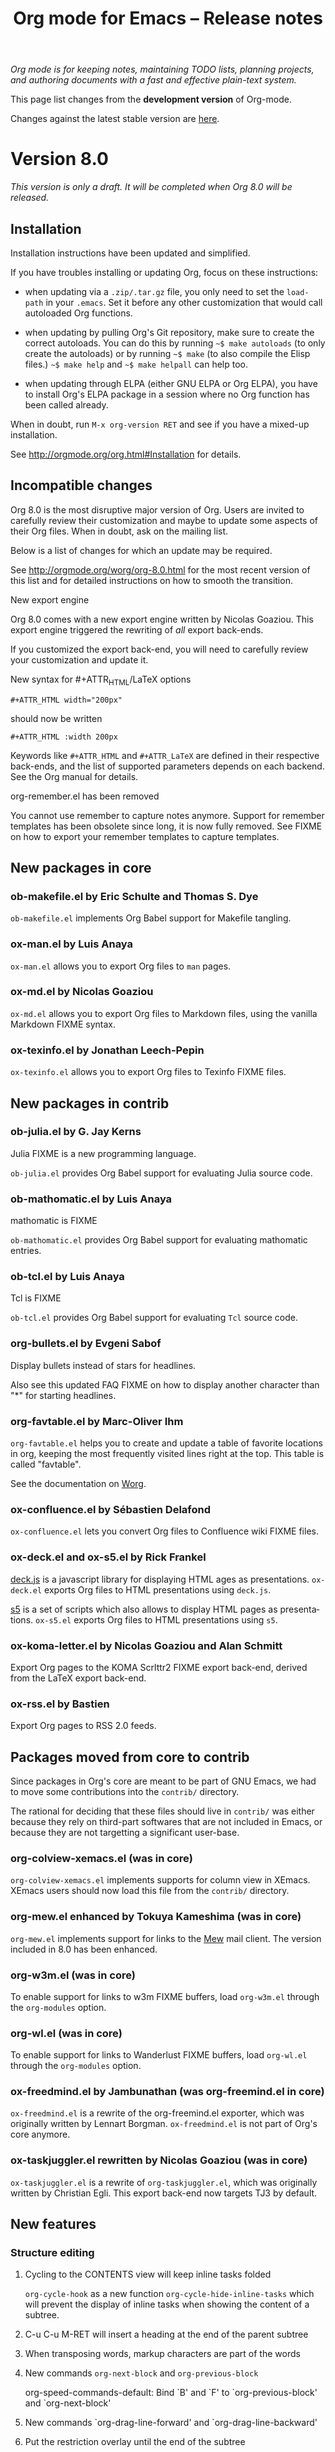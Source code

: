 #+TITLE:     Org mode for Emacs -- Release notes
#+AUTHOR:    Carsten Dominik
#+EMAIL:     carsten at orgmode dot org
#+LANGUAGE:  en
#+STARTUP:   hidestars
#+LINK:      git http://orgmode.org/w/?p=org-mode.git;a=commit;h=%s
#+LINK:      doc http://orgmode.org/worg/doc.html#%s
#+OPTIONS:   H:3 num:nil toc:t \n:nil @:t ::t |:t ^:t *:t TeX:t author:nil <:t LaTeX:t
#+KEYWORDS:  Org Org-mode Emacs outline planning note authoring project plain-text LaTeX HTML
#+DESCRIPTION: Org Org-mode Emacs Changes ChangeLog release notes
#+STYLE:     <link rel="stylesheet" href="org-changes.css" type="text/css" />

#+BEGIN_HTML
<div id="top"><p><em>Org mode is for keeping notes, maintaining TODO lists, planning
projects, and authoring documents with a fast and effective plain-text system.</em></p></div>
#+END_HTML

This page list changes from the *development version* of Org-mode.

Changes against the latest stable version are [[file:Changes_old.org][here]].

* Version 8.0

/This version is only a draft.  It will be completed when Org 8.0 will be
released./

** Installation

   Installation instructions have been updated and simplified.
   
   If you have troubles installing or updating Org, focus on these
   instructions:

   - when updating via a =.zip/.tar.gz= file, you only need to set the
     =load-path= in your =.emacs=.  Set it before any other customization
     that would call autoloaded Org functions.

   - when updating by pulling Org's Git repository, make sure to create the
     correct autoloads.  You can do this by running =~$ make autoloads= (to
     only create the autoloads) or by running =~$ make= (to also compile
     the Elisp files.)  =~$ make help= and =~$ make helpall= can help too.

   - when updating through ELPA (either GNU ELPA or Org ELPA), you have to
     install Org's ELPA package in a session where no Org function has been
     called already.

   When in doubt, run =M-x org-version RET= and see if you have a mixed-up
   installation.
   
   See http://orgmode.org/org.html#Installation for details.

** Incompatible changes

   Org 8.0 is the most disruptive major version of Org.  Users are invited
   to carefully review their customization and maybe to update some aspects
   of their Org files.  When in doubt, ask on the mailing list.

   Below is a list of changes for which an update may be required.
   
   See http://orgmode.org/worg/org-8.0.html for the most recent version of
   this list and for detailed instructions on how to smooth the transition.

**** New export engine
     
     Org 8.0 comes with a new export engine written by Nicolas Goaziou.
     This export engine triggered the rewriting of /all/ export back-ends.

     If you customized the export back-end, you will need to carefully
     review your customization and update it.

**** New syntax for #+ATTR_HTML/LaTeX options

     : #+ATTR_HTML width="200px"

     should now be written

     : #+ATTR_HTML :width 200px

     Keywords like =#+ATTR_HTML= and =#+ATTR_LaTeX= are defined in their
     respective back-ends, and the list of supported parameters depends on
     each backend.  See the Org manual for details.

**** org-remember.el has been removed

     You cannot use remember to capture notes anymore.  Support for
     remember templates has been obsolete since long, it is now fully
     removed.  See FIXME on how to export your remember templates to
     capture templates.

** New packages in core

*** ob-makefile.el by Eric Schulte and Thomas S. Dye

    =ob-makefile.el= implements Org Babel support for Makefile tangling.

*** ox-man.el by Luis Anaya

    =ox-man.el= allows you to export Org files to =man= pages.

*** ox-md.el by Nicolas Goaziou

    =ox-md.el= allows you to export Org files to Markdown files, using the
    vanilla Markdown FIXME syntax.
    
*** ox-texinfo.el by Jonathan Leech-Pepin
    
    =ox-texinfo.el= allows you to export Org files to Texinfo FIXME files.

** New packages in contrib

*** ob-julia.el by G. Jay Kerns

    Julia FIXME is a new programming language.

    =ob-julia.el= provides Org Babel support for evaluating Julia source
    code.

*** ob-mathomatic.el by Luis Anaya

    mathomatic is FIXME

    =ob-mathomatic.el= provides Org Babel support for evaluating mathomatic
    entries.

*** ob-tcl.el by Luis Anaya

    Tcl is FIXME

    =ob-tcl.el= provides Org Babel support for evaluating =Tcl= source
    code.

*** org-bullets.el by Evgeni Sabof
    
    Display bullets instead of stars for headlines.

    Also see this updated FAQ FIXME on how to display another character
    than "*" for starting headlines.

*** org-favtable.el by Marc-Oliver Ihm

    =org-favtable.el= helps you to create and update a table of favorite
    locations in org, keeping the most frequently visited lines right at
    the top.  This table is called "favtable".

    See the documentation on [[http://orgmode.org/worg/org-contrib/org-favtable.html][Worg]].

*** ox-confluence.el by Sébastien Delafond

    =ox-confluence.el= lets you convert Org files to Confluence wiki FIXME
    files.

*** ox-deck.el and ox-s5.el by Rick Frankel
    
    [[http://imakewebthings.com/deck.js/][deck.js]] is a javascript library for displaying HTML ages as
    presentations.  =ox-deck.el= exports Org files to HTML presentations
    using =deck.js=.

    [[http://meyerweb.com/eric/tools/s5/][s5]] is a set of scripts which also allows to display HTML pages as
    presentations.  =ox-s5.el= exports Org files to HTML presentations
    using =s5=.

*** ox-koma-letter.el by Nicolas Goaziou and Alan Schmitt

    Export Org pages to the KOMA Scrlttr2 FIXME export back-end, derived
    from the LaTeX export back-end.

*** ox-rss.el by Bastien
    
    Export Org pages to RSS 2.0 feeds.

** Packages moved from core to contrib

Since packages in Org's core are meant to be part of GNU Emacs, we had to
move some contributions into the =contrib/= directory.

The rational for deciding that these files should live in =contrib/= was
either because they rely on third-part softwares that are not included in
Emacs, or because they are not targetting a significant user-base.

*** org-colview-xemacs.el (was in core)

    =org-colview-xemacs.el= implements supports for column view in XEmacs.
    XEmacs users should now load this file from the =contrib/= directory.

*** org-mew.el enhanced by Tokuya Kameshima (was in core)
    
    =org-mew.el= implements support for links to the [[http://www.mew.org][Mew]] mail client.  The
    version included in 8.0 has been enhanced.
    
*** org-w3m.el (was in core)

    To enable support for links to w3m FIXME buffers, load =org-w3m.el= through
    the =org-modules= option.

*** org-wl.el (was in core)

    To enable support for links to Wanderlust FIXME buffers, load
    =org-wl.el= through the =org-modules= option.

*** ox-freedmind.el by Jambunathan (was org-freemind.el in core)

    =ox-freedmind.el= is a rewrite of the org-freemind.el exporter, which
    was originally written by Lennart Borgman.  =ox-freedmind.el= is not
    part of Org's core anymore.

*** ox-taskjuggler.el rewritten by Nicolas Goaziou (was in core)
    
    =ox-taskjuggler.el= is a rewrite of =org-taskjuggler.el=, which was
    originally written by Christian Egli.  This export back-end now targets
    TJ3 by default.

** New features

# syntaxe des attributs
# completion sur les mots clefs
# macros

*** Structure editing

**** Cycling to the CONTENTS view will keep inline tasks folded

=org-cycle-hook= as a new function =org-cycle-hide-inline-tasks= which will
prevent the display of inline tasks when showing the content of a subtree.

**** C-u C-u M-RET will insert a heading at the end of the parent subtree

**** When transposing words, markup characters are part of the words

# `org-transpose-words'

**** New commands =org-next-block= and =org-previous-block=

org-speed-commands-default:
Bind `B' and `F' to `org-previous-block' and `org-next-block'

**** New commands `org-drag-line-forward' and `org-drag-line-backward'

**** Put the restriction overlay until the end of the subtree
**** Don't activate speed commands within code src blocks (?)

**** C-c - in a region will make a list item for each line, C-u C-u for the first line
**** When a list item has a checkbox, inserting a new item will use a checkbox too

**** Allow a custom headline prefix in orgstruct-mode
*** Calendar, diary and appts

**** New variable (Incompatible change?): org-read-date-minibuffer-local-map
**** When reading a date in Org, bind `!' to `diary-view-entries'
**** org-agenda.el (org-diary): Only keep the descriptions of the links
*** Scheduled/deadline

**** Implement "delay" cookies for scheduled items.

org.el: Allow C-u C-u to insert a warning/delay cookie for
org-deadline/org-schedule

Use "--2d" to ignore the delay for repeated occurrences

org.el (org-auto-repeat-maybe): Suppress temporary delays

org.el (org-deadline, org-schedule): Set the warning/delay relatively to the timestamp

**** New allowed value `repeated-after-deadline'
*** Agenda

**** New agenda type agenda* and entry types :timestamp* :deadline*
**** "|" in agenda view now filter by regexp
**** Allow writing an agenda to an .org file

Don't copy headlines' subtrees when writing to an .org file

**** Implement new sorting strategies
**** New option =org-agenda-search-view-max-outline-level=

The options set the maximum outline level to display in search view.
E.g. when this is set to 1, the search view will only show headlines of
level 1.

**** Use =%s= for displaying "breadcrumbs" in the agenda views

=org-agenda-prefix-format= allows to use a =%b= formatter to tell Org to
display "breadcrumbs" in the agenda view.

**** Use =%l= for displaying the level in the agenda view

=org-agenda-prefix-format= allows to use a =%l= formatter to tell Org to
display entries with additional spaces corresponding to their level.

**** New formatting string for past deadlines in =org-agenda-deadline-leaders=
**** New option =org-agenda-todo-ignore-time-comparison-use-seconds=

This allows to compare times using seconds, not days, when honoring
options like =org-agenda-todo-ignore-*= in the agenda display.

**** New options to limit the number of displayed entries

- =org-agenda-max-entries=
- =org-agenda-max-todos=
- =org-agenda-max-tags=
- =org-agenda-max-effort=

**** =org-agenda-write= will ask before overwriting an existing file

org-agenda.el (org-agenda-write): Overwrite file when called
non-interactively

**** New option =org-agenda-entry-text-leaders=

**** New option for org-agenda-skip-deadline-prewarning-if-scheduled

: This variable may be set to nil, t, the symbol `pre-scheduled',
: or a number which will then give the number of days before the actual
: deadline when the prewarnings should resume. The symbol `pre-scheduled'
: eliminates the deadline prewarning only prior to the scheduled date.

http://orgmode.org/cgit.cgi/org-mode.git/commit/?id=796fca3f18e6aab9f5d73f47e284b4e08fcc2596
**** org-class now support holiday strings in the skip-weeks parameter

    For example, this task will now be skipped only on new year's day:
    
    : * Task
    :   <%%(org-class 2012 1 1 2013 12 12 2 "New Year's Day")>

*** Tags

Using =#+TAGS: { Tag1 : Tag2 Tag3 }= will define =Tag1= as a "group tag"
(note the colon after =Tag1=).  If you search for =Tag1=, it will return
headlines containing either Tag1, Tag2 or Tag3.

You can use group tags for sparse tree in an Org buffer, for creating
agenda views, and for filtering.

See http://orgmode.org/org.html# FIXME for details.

*** Links

**** C-u C-u M-x org-store-link RET will ignore non-core link functions

**** C-c l on an active region will store links for each lines
**** C-c C-M-l will add a default description for links which don't have one
**** Don't add curly braces to bracket links within internal links

**** When storing links and there is a keyword at point, use the keyword

# org.el (org-store-link): Use keyword at point as the search string

**** Better ido support when inserting a link
*** Table

**** Use nan for empty fields in Calc formulas
**** Handle localized time-stamps in formulas evaluation

**** New lookup functions

http://orgmode.org/cgit.cgi/org-mode.git/commit/?id=e375cfd834b8cd9acc47b396578f32ca2cca6632

=org-loopup-first=
=org-loopup-last=
=org-loopup-all=
*** Clocking

**** New option `org-clock-rounding-minutes'
**** New option `org-time-clocksum-use-effort-durations'
**** New option `org-clock-x11idle-program-name'
**** New option =org-use-last-clock-out-time-as-effective-time=

When non-nil, use the last clock out time for `org-todo'.
Note that this option has precedence over the combined use of
`org-use-effective-time' and `org-extend-today-until'.
**** S-<left/right> on a clocksum column will update the sum by updating the last clock
**** C-u 3 C-S-<up/down> will update clock timestamps synchronously by 3 units

**** New parameter =:wstart= for clocktables to define the week start day
**** New parameter :mstart to state the starting day of the month
**** Allow relative times in clocktable tstart and tend options
**** The clocktable summary is now a caption
**** :tstart and :tend allow relative "<-1w>" or "<now>"

*** New startup keywords

=org-log-into-drawer=

logdrawer
nologdrawer

=org-log-states-order-reversed=

logstatesreversed
nologstatesreversed

=org-startup-with-latex-preview=
latexpreview
nolatexpreview
*** Babel

**** New Babel files only need to (require 'ob)

When writing a new Babel file, you now only need to use =(require 'ob)=
instead of requiring each Babel library one by one.

**** C-u C-u M-x org-babel-tangle RET will tangle by the target file of the block at point
**** Use C-c C-k for `org-edit-src-abort'
**** New option =org-edit-src-auto-save-idle-delay=

org-src.el: Prevent saving when editing fixed-width buffer, exiting will
save already

org-src.el (org-edit-src-auto-save-idle-delay): Deactivate auto-saving by
default

**** Don't collect blocks in commented out headings
**** Do not ask for confirmation if cached value is current
**** New variable =org-babel-hash-show-time= to show a time-stamp in the result hash
**** ob-sql.el

Gary Oberbrunner (1):
      Improvements to Org SQL support

http://orgmode.org/cgit.cgi/org-mode.git/commit/?id=e2b17ccc52826416e6b53d48c180ffa71f8fccdf

**** ob-python.el

=org-babel-python-command= and =org-babel-python-mode= are now customizable
variables.
*** Export
    
**** New export dispatcher
***** Make repeating a subtree-restricted export command remember the subtree

**** New default value of =org-export-copy-to-kill-ring= is 'if-interactive
**** LaTeX

***** ox-latex: Support tikz images, :width, and :height

**** HTML
***** =org-html-coding-system= is now =utf-8=
***** New default for org-html-divs
***** CSS changes
****** Add CSS classes to list tags
****** New CSS .underline and #org-div-home-and-up.

**** org-man.el (org-man-export): New function to export links of type "man"

*** Faces

**** In the agenda, use `org-todo-keyword-faces' to highlight selected TODO keywords.
**** Org now fontifies radio link targets by default.
**** New face `org-priority'.  Enhance fontification of priority cookies in agenda.
**** New face `org-tag-group' for group tags

** COMMENT Important bug fixes

** Known issues

*** Installing from ELPA

If you install Org from GNU ELPA or Org ELPA, you need to do this before
visiting any Org file.  This is due to a problem in Emacs package system.

** Miscellaneous

*** org-protocol: Pass optional value using query in url to capture from protocol.
*** New option =org-image-actual-width=

Allows to change the width of in-buffer displayed images. 

*** When no refile history, use the current filename

*** Support using git-annex with Org attachments

*** New option =org-mobile-allpriorities=

*** When you cannot change the TODO state of a task, Org will display the blocking task

*** org-bibtex.el now use `visual-line-mode' instead of the deprecated `longlines-mode'.
*** Allow =C-1= as a prefix for =org-agenda-capture= and =org-capture=

With a =C-1= prefix, use the =HH:MM= value at point (if any) or the current
=HH:MM= time.
*** Capture: Expand keywords within %(sexp) placeholder in template
*** Allow to contextualize capture and agenda commands by checking the name of the buffer

*** =org-format-latex-options= allows to set the foreground/background colors automatically
*** New command `org-set-property-and-value' bound to `C-c C-x P'
*** New option =org-archive-file-header-format=

*** org-drill.el has been updated to version 2.3.7
*** Add the "neg" entity in =org-entities=
*** Use =user-error= instead of =error= in many places (move and table commands)
*** When sorting entries or items, only the description of hidden links is considered

*** Allow to specify the separator used in an outline path
*** org-docview.el (org-docview-export): New function to export docview links
*** org-clone-subtree-with-time-shift

Don't prompt for a time shift by default.
prompt for a time shift when there is a time stamp.

*** Babel
**** adding :eps header argument to ditaa code blocks
*** contrib/

**** New option to start Gnus with `gnus-no-server'
**** Various improvements to org-contacts.el (Daimrod)
**** Org distribution comes with htmlize.el v1.43
**** Orgpan (Jonas Bernoulli)

      Orgpan: resize the correct window
      Orgpan: quiet byte-compiler



**** org-mac-iCal.el (org-mac-iCal): Support version 10.8.

** Outside Org

: Two new libraries ('poporg' by François Pinard and 'outorg' by Thorsten
: Jolitz) now enable editing of comment-sections from source-code buffers
: in temporary Org-mode buffers, making the full editing power of Org-mode
: available. 'outorg' comes together with 'outshine' and 'navi-mode', two
: more libraries by Thorsten Jolitz with the goal to give source-code
: buffers the 'look & feel' of Org-mode buffers while greatly improving
: navigation and structure editing. A detailed description can be found
: here: http://orgmode.org/worg/org-tutorials/org-outside-org.html

* Older changes

For older Changes, see [[file:Changes_old.org][old changes]].

